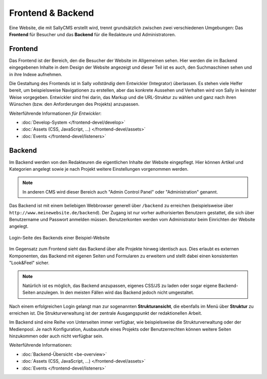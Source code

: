 Frontend & Backend
==================

Eine Website, die mit SallyCMS erstellt wird, trennt grundsätzlich zwischen zwei
verschiedenen Umgebungen: Das **Frontend** für Besucher und das **Backend** für
die Redakteure und Administratoren.

Frontend
--------

Das Frontend ist der Bereich, den die Besucher der Website im Allgemeinen sehen.
Hier werden die im Backend eingegebenen Inhalte in dem Design der Website
angezeigt und dieser Teil ist es auch, den Suchmaschinen sehen und in ihre
Indexe aufnehmen.

Die Gestaltung des Frontends ist in Sally *vollständig* dem Entwickler
(Integrator) überlassen. Es stehen viele Helfer bereit, um beispielsweise
Navigationen zu erstellen, aber das konkrete Aussehen und Verhalten wird von
Sally in keinster Weise vorgegeben. Entwickler sind frei darin, das Markup und
die URL-Struktur zu wählen und ganz nach ihren Wünschen (bzw. den Anforderungen
des Projekts) anzupassen.

Weiterführende Informationen *für Entwickler*:

* :doc:`Develop-System </frontend-devel/develop>`
* :doc:`Assets (CSS, JavaScript, ...) </frontend-devel/assets>`
* :doc:`Events </frontend-devel/listeners>`

Backend
-------

Im Backend werden von den Redakteuren die eigentlichen Inhalte der Website
eingepflegt. Hier können Artikel und Kategorien angelegt sowie je nach Projekt
weitere Einstellungen vorgenommen werden.

.. note::

  In anderen CMS wird dieser Bereich auch "Admin Control Panel" oder
  "Administration" genannt.

Das Backend ist mit einem beliebigen Webbrowser generell über ``/backend`` zu
erreichen (beispielsweise über ``http://www.meinewebsite.de/backend``). Der
Zugang ist nur vorher authorisierten Benutzern gestattet, die sich über
Benutzername und Passwort anmelden müssen. Benutzerkonten werden vom
Administrator beim Einrichten der Website angelegt.

.. figure:: /_static/backend-login.png
   :align: center
   :scale: 75%
   :width: 1044
   :height: 716
   :alt: Login-Seite des Backends

   Login-Seite des Backends einer Beispiel-Website

Im Gegensatz zum Frontend sieht das Backend über alle Projekte hinweg identisch
aus. Dies erlaubt es externen Komponenten, das Backend mit eigenen Seiten und
Formularen zu erweitern und stellt dabei einen konsistenten "Look&Feel" sicher.

.. note::

  Natürlich ist es möglich, das Backend anzupassen, eigenes CSS/JS zu laden oder
  sogar eigene Backend-Seiten anzulegen. In den meisten Fällen wird das Backend
  jedoch nicht umgestaltet.

Nach einem erfolgreichen Login gelangt man zur sogenannten **Strukturansicht**,
die ebenfalls im Menü über **Struktur** zu erreichen ist. Die Strukturverwaltung
ist der zentrale Ausgangspunkt der redaktionellen Arbeit.

Im Backend sind eine Reihe von Unterseiten immer verfügbar, wie beispielsweise
die Strukturverwaltung oder der Medienpool. Je nach Konfiguration, Ausbaustufe
eines Projekts oder Benutzerrechten können weitere Seiten hinzukommen oder auch
nicht verfügbar sein.

Weiterführende Informationen:

* :doc:`Backend-Übersicht <be-overview>`
* :doc:`Assets (CSS, JavaScript, ...) </frontend-devel/assets>`
* :doc:`Events </frontend-devel/listeners>`
